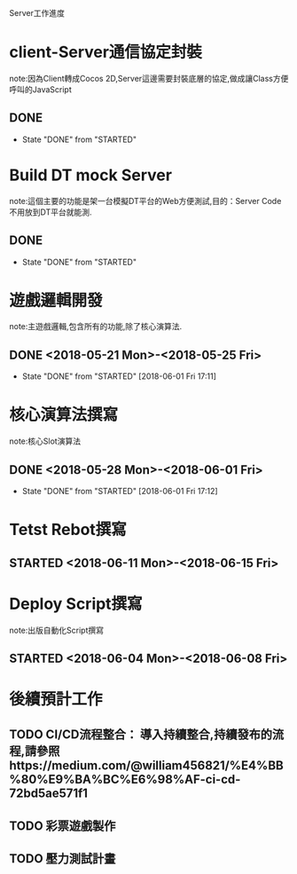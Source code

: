 Server工作進度
* client-Server通信協定封裝
note:因為Client轉成Cocos 2D,Server這邊需要封裝底層的協定,做成讓Class方便呼叫的JavaScript
** DONE 
   CLOSED: [2018-05-18 Fri 16:06]
   - State "DONE"       from "STARTED"    
* Build DT mock Server
note:這個主要的功能是架一台模擬DT平台的Web方便測試,目的：Server Code不用放到DT平台就能測.
** DONE 
   CLOSED: [2018-05-18 Fri 16:08]
   - State "DONE"       from "STARTED"    
* 遊戲邏輯開發
note:主遊戲邏輯,包含所有的功能,除了核心演算法.
** DONE <2018-05-21 Mon>-<2018-05-25 Fri>
   CLOSED: [2018-06-01 Fri 17:11]
   - State "DONE"       from "STARTED"    [2018-06-01 Fri 17:11]
* 核心演算法撰寫
note:核心Slot演算法
** DONE <2018-05-28 Mon>-<2018-06-01 Fri>
   CLOSED: [2018-06-01 Fri 17:12]
   - State "DONE"       from "STARTED"    [2018-06-01 Fri 17:12]
* Tetst Rebot撰寫
** STARTED <2018-06-11 Mon>-<2018-06-15 Fri>
* Deploy Script撰寫
note:出版自動化Script撰寫
** STARTED <2018-06-04 Mon>-<2018-06-08 Fri>
* 後續預計工作
** TODO CI/CD流程整合： 導入持續整合,持續發布的流程,請參照https://medium.com/@william456821/%E4%BB%80%E9%BA%BC%E6%98%AF-ci-cd-72bd5ae571f1
** TODO 彩票遊戲製作
** TODO 壓力測試計畫



